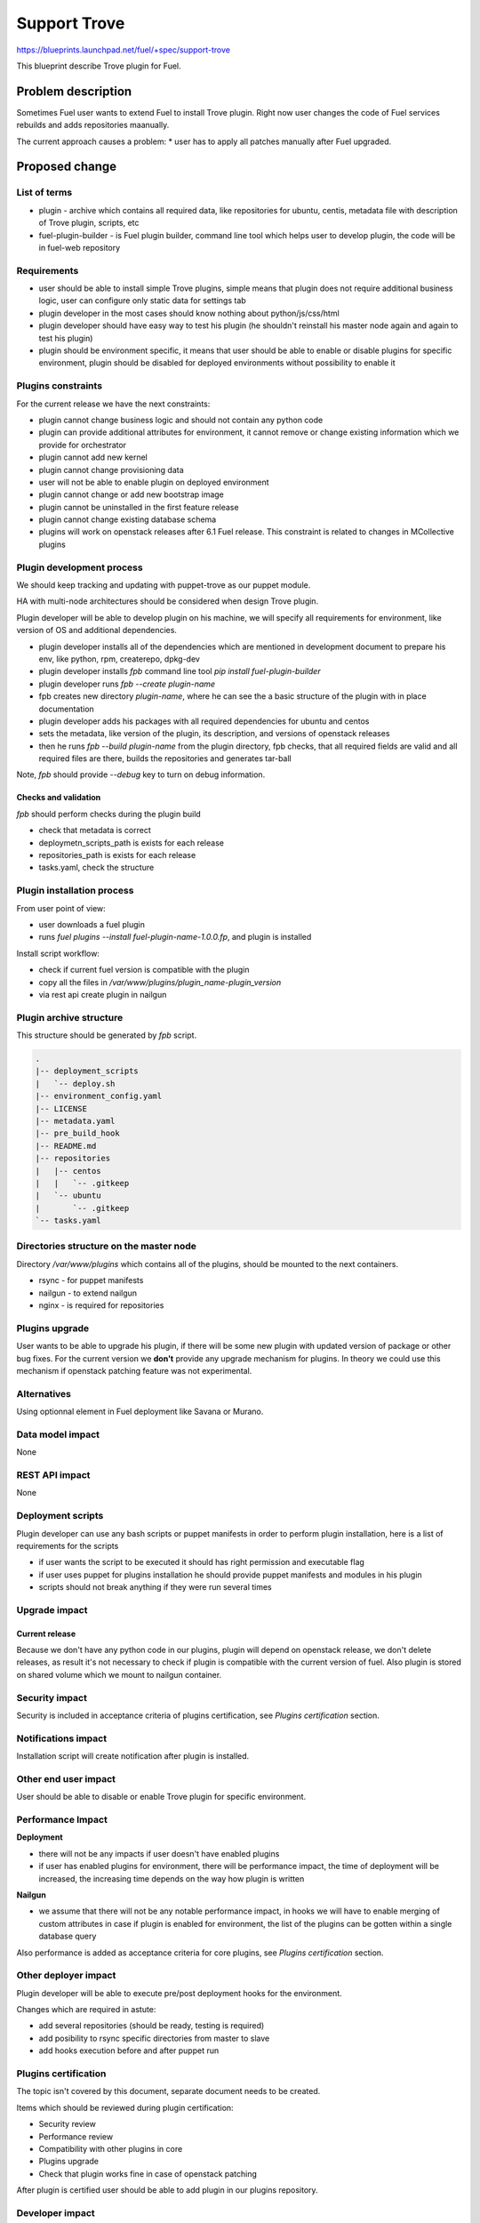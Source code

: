 ======================================
Support Trove
======================================

https://blueprints.launchpad.net/fuel/+spec/support-trove

This blueprint describe Trove plugin for Fuel.

Problem description
===================

Sometimes Fuel user wants to extend Fuel to install Trove
plugin. Right now user changes the code of Fuel services rebuilds
and adds repositories maanually.

The current approach causes a problem:
* user has to apply all patches manually after Fuel upgraded.

Proposed change
===============

List of terms
-------------

* plugin - archive which contains all required data, like
  repositories for ubuntu, centis, metadata file with description
  of Trove plugin, scripts, etc
* fuel-plugin-builder - is Fuel plugin builder, command
  line tool which helps user to develop plugin, the code will be
  in fuel-web repository

Requirements
------------

* user should be able to install simple Trove plugins, simple means that
  plugin does not require additional business logic, user can configure only
  static data for settings tab
* plugin developer in the most cases should know nothing
  about python/js/css/html
* plugin developer should have easy way to test his plugin
  (he shouldn't reinstall his master node again and again to
  test his plugin)
* plugin should be environment specific, it means that user
  should be able to enable or disable plugins for specific
  environment, plugin should be disabled for deployed environments
  without possibility to enable it

Plugins constraints
-------------------

For the current release we have the next constraints:

* plugin cannot change business logic and should not contain
  any python code
* plugin can provide additional attributes for environment, it cannot
  remove or change existing information which we provide for orchestrator
* plugin cannot add new kernel
* plugin cannot change provisioning data
* user will not be able to enable plugin on deployed environment
* plugin cannot change or add new bootstrap image
* plugin cannot be uninstalled in the first feature release
* plugin cannot change existing database schema
* plugins will work on openstack releases after 6.1 Fuel release.
  This constraint is related to changes in MCollective plugins

Plugin development process
--------------------------

We should keep tracking and updating with puppet-trove as our puppet module.

HA with multi-node architectures should be considered when design Trove
plugin.

Plugin developer will be able to develop plugin on his machine,
we will specify all requirements for environment, like version
of OS and additional dependencies.

* plugin developer installs all of the dependencies which are mentioned
  in development document to prepare his env, like python, rpm, createrepo,
  dpkg-dev
* plugin developer installs `fpb` command line tool
  `pip install fuel-plugin-builder`
* plugin developer runs `fpb --create plugin-name`
* fpb creates new directory `plugin-name`, where he can see
  the a basic structure of the plugin with in place documentation
* plugin developer adds his packages with all required dependencies
  for ubuntu and centos
* sets the metadata, like version of the plugin, its description,
  and versions of openstack releases
* then he runs `fpb --build plugin-name` from the plugin directory,
  fpb checks, that all required fields are valid and all
  required files are there, builds the repositories and generates
  tar-ball

Note, `fpb` should provide `--debug` key to turn on debug information.

Checks and validation
^^^^^^^^^^^^^^^^^^^^^

`fpb` should perform checks during the plugin build

* check that metadata is correct
* deploymetn_scripts_path is exists for each release
* repositories_path is exists for each release
* tasks.yaml, check the structure

Plugin installation process
---------------------------

From user point of view:

* user downloads a fuel plugin
* runs `fuel plugins --install fuel-plugin-name-1.0.0.fp`,
  and plugin is installed

Install script workflow:

* check if current fuel version is compatible with the plugin
* copy all the files in `/var/www/plugins/plugin_name-plugin_version`
* via rest api create plugin in nailgun

Plugin archive structure
------------------------

This structure should be generated by `fpb` script.

.. code-block:: text

    .
    |-- deployment_scripts
    |   `-- deploy.sh
    |-- environment_config.yaml
    |-- LICENSE
    |-- metadata.yaml
    |-- pre_build_hook
    |-- README.md
    |-- repositories
    |   |-- centos
    |   |   `-- .gitkeep
    |   `-- ubuntu
    |       `-- .gitkeep
    `-- tasks.yaml

Directories structure on the master node
----------------------------------------

Directory `/var/www/plugins` which contains all
of the plugins, should be mounted to the next containers.

* rsync - for puppet manifests
* nailgun - to extend nailgun
* nginx - is required for repositories

Plugins upgrade
---------------

User wants to be able to upgrade his plugin, if there will be some new
plugin with updated version of package or other bug fixes.
For the current version we **don't** provide any upgrade mechanism
for plugins. In theory we could use this mechanism if openstack patching
feature was not experimental.

Alternatives
------------

Using optionnal element in Fuel deployment like Savana or Murano.

Data model impact
-----------------

None

REST API impact
---------------

None

Deployment scripts
------------------

Plugin developer can use any bash scripts or
puppet manifests in order to perform plugin
installation, here is a list of requirements
for the scripts

* if user wants the script to be executed it
  should has right permission and executable
  flag
* if user uses puppet for plugins installation
  he should provide puppet manifests and modules
  in his plugin
* scripts should not break anything if they were
  run several times

Upgrade impact
--------------

Current release
^^^^^^^^^^^^^^^

Because we don't have any python code in our plugins, plugin will depend on
openstack release, we don't delete releases, as result it's not necessary
to check if plugin is compatible with the current version of fuel.
Also plugin is stored on shared volume which we mount to nailgun container.

Security impact
---------------

Security is included in acceptance criteria of plugins certification,
see `Plugins certification` section.

Notifications impact
--------------------

Installation script will create notification after plugin is installed.

Other end user impact
---------------------

User should be able to disable or enable Trove plugin for specific
environment.

Performance Impact
------------------

**Deployment**

* there will not be any impacts if user doesn't have enabled plugins
* if user has enabled plugins for environment, there will be performance
  impact, the time of deployment will be increased, the increasing time
  depends on the way how plugin is written

**Nailgun**

* we assume that there will not be any notable performance impact, in hooks
  we will have to enable merging of custom attributes in case if plugin is
  enabled for environment, the list of the plugins can be gotten within a
  single database query

Also performance is added as acceptance criteria for core plugins,
see `Plugins certification` section.

Other deployer impact
---------------------

Plugin developer will be able to execute pre/post deployment hooks for
the environment.

Changes which are required in astute:

* add several repositories (should be ready, testing is required)
* add posibility to rsync specific directories from master to slave
* add hooks execution before and after puppet run

Plugins certification
---------------------

The topic isn't covered by this document, separate document needs
to be created.

Items which should be reviewed during plugin certification:

* Security review
* Performance review
* Compatibility with other plugins in core
* Plugins upgrade
* Check that plugin works fine in case of openstack patching

After plugin is certified user should be able to add plugin in our
plugins repository.

Developer impact
----------------

Features design impacts:

* any new feature should be considered to be a plugin
* features should be designed to be extendable

Development impacts:

* we should try not to break compatibility with plugins, it should be
  very easy for plugins developer to make migration from previous
  version of Fuel to new one

Implementation
==============

Assignee(s)
-----------

Primary assignee:

* rico-lin

Work Items
----------

* Plugin creation tools - creates plugin skeleton, builds the plugin,
  also it should provide installation script

* Nailgun - should provide ability to enable/disable plugins
  for specific environments, also it should read plugin's attributes
  and merge them on the fly

* Nailgun/Orchestrator - nailgun should provide post/pre deploy tasks
  for orchestrator, orchestrator should provide post/pre deploy hooks

* UI - ability to enable/disable plugin for specific environment

* Fuel CLI - list/enable/disable/configure plugins for environment

Dependencies
============

None

Testing
=======

There will be several core plugins, which QA team will be able
to install and test.

Trove plugin should be included in our testing cycle, it means that we
should run system tests with plugins, and also run plugins specific tests.

Documentation Impact
====================

* how to install a Trove plugin

References
==========

* Trove - https://wiki.openstack.org/wiki/Trove
* Plugins certification meeting -
  https://etherpad.openstack.org/p/cinder-neutron-plugins-certification
* fuel plugins repository - https://github.com/stackforge/fuel-plugins
